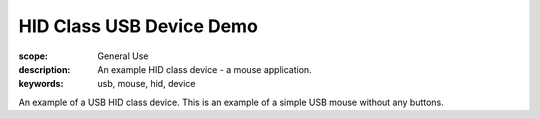HID Class USB Device Demo
=========================

:scope: General Use
:description: An example HID class device - a mouse application.
:keywords: usb, mouse, hid, device

An example of a USB HID class device. This is an example of a simple USB mouse
without any buttons.

